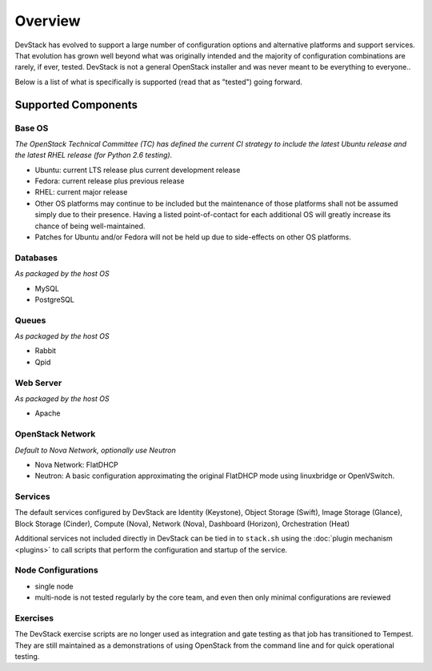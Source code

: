 ========
Overview
========

DevStack has evolved to support a large number of configuration options
and alternative platforms and support services. That evolution has grown
well beyond what was originally intended and the majority of
configuration combinations are rarely, if ever, tested. DevStack is not
a general OpenStack installer and was never meant to be everything to
everyone..

Below is a list of what is specifically is supported (read that as
"tested") going forward.

Supported Components
--------------------

Base OS
~~~~~~~

*The OpenStack Technical Committee (TC) has defined the current CI
strategy to include the latest Ubuntu release and the latest RHEL
release (for Python 2.6 testing).*

-  Ubuntu: current LTS release plus current development release
-  Fedora: current release plus previous release
-  RHEL: current major release
-  Other OS platforms may continue to be included but the maintenance of
   those platforms shall not be assumed simply due to their presence.
   Having a listed point-of-contact for each additional OS will greatly
   increase its chance of being well-maintained.
-  Patches for Ubuntu and/or Fedora will not be held up due to
   side-effects on other OS platforms.

Databases
~~~~~~~~~

*As packaged by the host OS*

-  MySQL
-  PostgreSQL

Queues
~~~~~~

*As packaged by the host OS*

-  Rabbit
-  Qpid

Web Server
~~~~~~~~~~

*As packaged by the host OS*

-  Apache

OpenStack Network
~~~~~~~~~~~~~~~~~

*Default to Nova Network, optionally use Neutron*

-  Nova Network: FlatDHCP
-  Neutron: A basic configuration approximating the original FlatDHCP
   mode using linuxbridge or OpenVSwitch.

Services
~~~~~~~~

The default services configured by DevStack are Identity (Keystone),
Object Storage (Swift), Image Storage (Glance), Block Storage (Cinder),
Compute (Nova), Network (Nova), Dashboard (Horizon), Orchestration
(Heat)

Additional services not included directly in DevStack can be tied in to
``stack.sh`` using the :doc:`plugin mechanism <plugins>` to call
scripts that perform the configuration and startup of the service.

Node Configurations
~~~~~~~~~~~~~~~~~~~

-  single node
-  multi-node is not tested regularly by the core team, and even then
   only minimal configurations are reviewed

Exercises
~~~~~~~~~

The DevStack exercise scripts are no longer used as integration and gate
testing as that job has transitioned to Tempest. They are still
maintained as a demonstrations of using OpenStack from the command line
and for quick operational testing.
